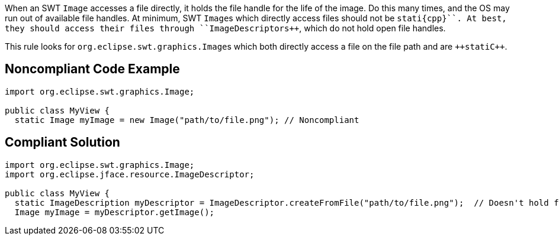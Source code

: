 When an SWT ``++Image++`` accesses a file directly, it holds the file handle for the life of the image. Do this many times, and the OS may run out of available file handles. At minimum, SWT ``++Image++``s which directly access files should not be ``++stati{cpp}``. At best, they should access their files through ``++ImageDescriptors++``, which do not hold open file handles.

This rule looks for ``++org.eclipse.swt.graphics.Image++``s which both directly access a file on the file path and are ``++stati{cpp}``.


== Noncompliant Code Example

----
import org.eclipse.swt.graphics.Image;

public class MyView {
  static Image myImage = new Image("path/to/file.png"); // Noncompliant
----


== Compliant Solution

----
import org.eclipse.swt.graphics.Image;
import org.eclipse.jface.resource.ImageDescriptor;

public class MyView {
  static ImageDescription myDescriptor = ImageDescriptor.createFromFile("path/to/file.png");  // Doesn't hold file handle open
  Image myImage = myDescriptor.getImage();
----

